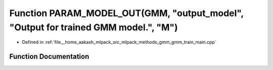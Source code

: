 .. _exhale_function_gmm__train__main_8cpp_1aeff8ddeec0613eef53e7887e8afcc970:

Function PARAM_MODEL_OUT(GMM, "output_model", "Output for trained GMM model.", "M")
===================================================================================

- Defined in :ref:`file__home_aakash_mlpack_src_mlpack_methods_gmm_gmm_train_main.cpp`


Function Documentation
----------------------


.. doxygenfunction:: PARAM_MODEL_OUT(GMM, "output_model", "Output for trained GMM model.", "M")
